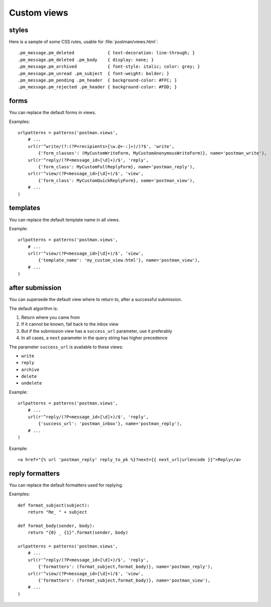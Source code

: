 Custom views
============

.. _styles:

styles
------
Here is a sample of some CSS rules, usable for :file:`postman/views.html`::

    .pm_message.pm_deleted             { text-decoration: line-through; }
    .pm_message.pm_deleted .pm_body    { display: none; }
    .pm_message.pm_archived            { font-style: italic; color: grey; }
    .pm_message.pm_unread .pm_subject  { font-weight: bolder; }
    .pm_message.pm_pending .pm_header  { background-color: #FFC; }
    .pm_message.pm_rejected .pm_header { background-color: #FDD; }

forms
-----

You can replace the default forms in views.

Examples::

    urlpatterns = patterns('postman.views',
        # ...
        url(r'^write/(?:(?P<recipients>[\w.@+-:]+)/)?$', 'write',
            {'form_classes': (MyCustomWriteForm, MyCustomAnonymousWriteForm)}, name='postman_write'),
        url(r'^reply/(?P<message_id>[\d]+)/$', 'reply',
            {'form_class': MyCustomFullReplyForm}, name='postman_reply'),
        url(r'^view/(?P<message_id>[\d]+)/$', 'view',
            {'form_class': MyCustomQuickReplyForm}, name='postman_view'),
        # ...
    )

templates
---------

You can replace the default template name in all views.

Example::

    urlpatterns = patterns('postman.views',
        # ...
        url(r'^view/(?P<message_id>[\d]+)/$', 'view',
            {'template_name': 'my_custom_view.html'}, name='postman_view'),
        # ...
    )

after submission
----------------

You can supersede the default view where to return to, after a successful submission.

The default algorithm is:

#. Return where you came from
#. If it cannot be known, fall back to the inbox view
#. But if the submission view has a ``success_url`` parameter, use it preferably
#. In all cases, a ``next`` parameter in the query string has higher precedence

The parameter ``success_url`` is available to these views:

* ``write``
* ``reply``
* ``archive``
* ``delete``
* ``undelete``

Example::

    urlpatterns = patterns('postman.views',
        # ...
        url(r'^reply/(?P<message_id>[\d]+)/$', 'reply',
            {'success_url': 'postman_inbox'}, name='postman_reply'),
        # ...
    )

Example::

    <a href="{% url 'postman_reply' reply_to_pk %}?next={{ next_url|urlencode }}">Reply</a>

reply formatters
----------------

You can replace the default formatters used for replying.

Examples::

    def format_subject(subject):
        return "Re_ " + subject

    def format_body(sender, body):
        return "{0} _ {1}".format(sender, body)

    urlpatterns = patterns('postman.views',
        # ...
        url(r'^reply/(?P<message_id>[\d]+)/$', 'reply',
            {'formatters': (format_subject,format_body)}, name='postman_reply'),
        url(r'^view/(?P<message_id>[\d]+)/$', 'view',
            {'formatters': (format_subject,format_body)}, name='postman_view'),
        # ...
    )
